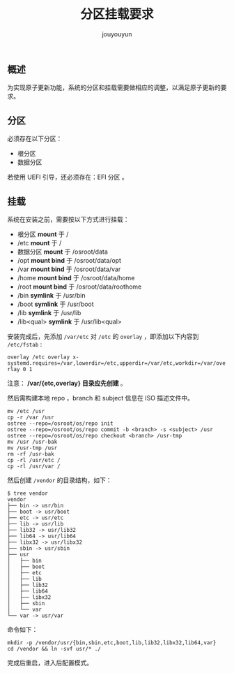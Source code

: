 # % Options Settings: https://orgmode.org/manual/Export-Settings.html
#+OPTIONS: timestamp:nil ^:nil <:nil p:t prop:t tags:t tasks:t todo:t
#+LATEX_CLASS: article
#+LaTeX_CLASS_OPTIONS: [a4paper,12pt]
#+LATEX_HEADER: \usepackage{booktabs}
# % to include pdf/eps/png files
#+LATEX_HEADER: \usepackage{indentfirst}
#+LATEX_HEADER: \usepackage{graphicx}
# % useful to add 'todo' markers
#+LaTeX_HEADER: \usepackage{todonotes}
#+LaTeX_HEADER: \setlength{\marginparwidth}{2cm} % fix todonotes warning
# % hyperrefs
#+LaTeX_HEADER: \usepackage{hyperref}
# % ----------------- Code blocks ----------------
# % Dependencies: pip install pygments
# % nice source code formatting
#+LaTeX_HEADER: \usepackage{xcolor}
#+LaTeX_HEADER: \definecolor{bg}{rgb}{0.98,0.98,0.98}
#+LaTeX_HEADER: \usepackage[cache=false]{minted}
#+LaTeX_HEADER: \setminted{
#+LaTeX_HEADER:   fontsize=\small,
#+LaTeX_HEADER:   baselinestretch=1,
#+LaTeX_HEADER:   xleftmargin=4em,
#+LaTeX_HEADER:   breaklines,
#+LaTeX_HEADER:   mathescape,
#+LaTeX_HEADER:   linenos,
#+LaTeX_HEADER:   numbersep=5pt,
#+LaTeX_HEADER:   frame=leftline,
#+LaTeX_HEADER:   framesep=2mm,
#+LaTeX_HEADER:   autogobble,
#+LaTeX_HEADER:   style=tango,
#+LaTeX_HEADER:   bgcolor=bg
#+LaTeX_HEADER: }
# % change style of section headings
#+LaTeX_HEADER: \usepackage{sectsty}
#+LaTeX_HEADER: \allsectionsfont{\sffamily}
# % only required for orgmode ticked TODO items, can remove
#+LaTeX_HEADER: \usepackage{amssymb}
# % only required for underlining text
#+LaTeX_HEADER: \usepackage[normalem]{ulem}
# % often use this in differential operators:
#+LaTeX_HEADER: \renewcommand{\d}{\ensuremath{\mathrm{d}}}
# % allow more reasonable text width for most documents than LaTeX default
#+LaTeX_HEADER: \setlength{\textheight}{21cm}
#+LaTeX_HEADER: \setlength{\textwidth}{16cm}
# % reduce left and right margins accordingly
#+LaTeX_HEADER: \setlength{\evensidemargin}{-0cm}
#+LaTeX_HEADER: \setlength{\oddsidemargin}{-0cm}
# % reduce top margin
#+LaTeX_HEADER: \setlength{\topmargin}{0cm}
# % references formats
#+LaTeX_HEADER: \usepackage[round]{natbib}
# % Chinese supported
#+LATEX_HEADER: \usepackage{ctex}
# % Increase default line spacing a little
#+LATEX_HEADER: \usepackage{setspace}
#+LATEX_HEADER: \renewcommand{\baselinestretch}{1.5}
#+LATEX_HEADER: \setlength{\parskip}{0.8em}
# % Line & paragraph space end
# % item list margin
#+LATEX_HEADER: \usepackage{enumitem}
# % Breaking Page Between Title and Toc
#+LATEX_HEADER: \makeatletter \def\@maketitle{\null \begin{center} {\vskip 5em \Huge \@title} \vskip 30em {\LARGE \@author} \vskip 3em {\LARGE \@date} \end{center} \newpage} \makeatother
# % End of Breaking Page Between Title and Toc
#+LATEX_HEADER: \renewcommand\contentsname{目录}
# Generate Tex File: C-c C-e l l; then replace verbatim with minted, and must special the code language
#+LATEX_HEADER: % Generate PDF: xelatex -shell-escape <tex file>
#+AUTHOR: jouyouyun
#+EMAIL: yanbowen717@gmail.com
#+TITLE: 分区挂载要求

#+latex: \newpage

** 概述
为实现原子更新功能，系统的分区和挂载需要做相应的调整，以满足原子更新的要求。

** 分区
必须存在以下分区：
+ 根分区
+ 数据分区

若使用 UEFI 引导，还必须存在：EFI 分区 。

** 挂载
系统在安装之前，需要按以下方式进行挂载：

+ 根分区 *mount* 于 /
+ /etc *mount* 于 /
+ 数据分区 *mount* 于 /osroot/data
+ /opt *mount bind* 于 /osroot/data/opt
+ /var *mount bind* 于 /osroot/data/var
+ /home *mount bind* 于 /osroot/data/home
+ /root *mount bind* 于 /osroot/data/roothome
+ /bin *symlink* 于 /usr/bin
+ /boot *symlink* 于 /usr/boot
+ /lib *symlink* 于 /usr/lib
+ /lib<qual> *symlink* 于 /usr/lib<qual>

安装完成后，先添加 =/var/etc= 对 =/etc= 的 =overlay= ，即添加以下内容到 =/etc/fstab= :

~overlay /etc overlay x-systemd.requires=/var,lowerdir=/etc,upperdir=/var/etc,workdir=/var/overlay 0 1~

注意： */var/{etc,overlay} 目录应先创建* 。

然后需构建本地 repo ，branch 和 subject 信息在 ISO 描述文件中。

#+begin_src shell
mv /etc /usr
cp -r /var /usr
ostree --repo=/osroot/os/repo init
ostree --repo=/osroot/os/repo commit -b <branch> -s <subject> /usr
ostree --repo=/osroot/os/repo checkout <branch> /usr-tmp
mv /usr /usr-bak
mv /usr-tmp /usr
rm -rf /usr-bak
cp -rl /usr/etc /
cp -rl /usr/var /
#+end_src

然后创建 =/vendor= 的目录结构，如下：
#+begin_src shell
$ tree vendor
vendor
├── bin -> usr/bin
├── boot -> usr/boot
├── etc -> usr/etc
├── lib -> usr/lib
├── lib32 -> usr/lib32
├── lib64 -> usr/lib64
├── libx32 -> usr/libx32
├── sbin -> usr/sbin
├── usr
│   ├── bin
│   ├── boot
│   ├── etc
│   ├── lib
│   ├── lib32
│   ├── lib64
│   ├── libx32
│   ├── sbin
│   └── var
└── var -> usr/var
#+end_src

命令如下：
#+begin_src shell
mkdir -p /vendor/usr/{bin,sbin,etc,boot,lib,lib32,libx32,lib64,var}
cd /vendor && ln -svf usr/* ./
#+end_src

完成后重启，进入后配置模式。
